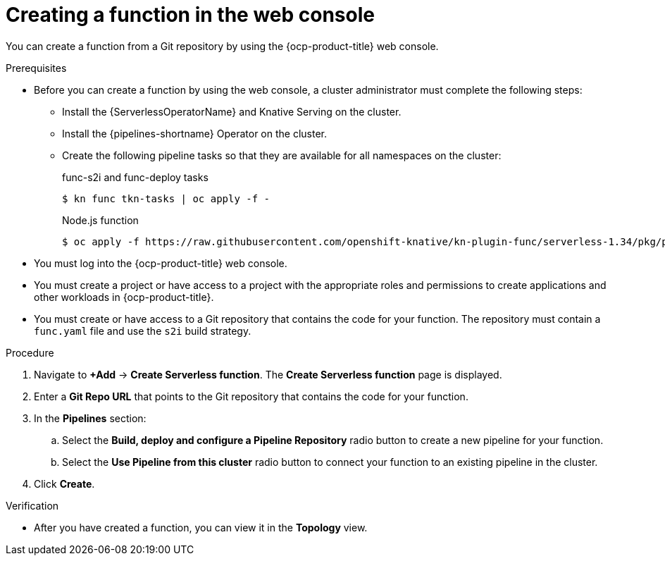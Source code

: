 // Module included in the following assemblies:
//
// * serverless/functions/serverless-functions-getting-started.adoc

:_content-type: PROCEDURE
[id="odc-creating-functions_{context}"]
= Creating a function in the web console

You can create a function from a Git repository by using the {ocp-product-title} web console.

.Prerequisites

* Before you can create a function by using the web console, a cluster administrator must complete the following steps:
** Install the {ServerlessOperatorName} and Knative Serving on the cluster.
** Install the {pipelines-shortname} Operator on the cluster.
** Create the following pipeline tasks so that they are available for all namespaces on the cluster:
+
.func-s2i and func-deploy tasks
[source,terminal]
----
$ kn func tkn-tasks | oc apply -f -
----
+
.Node.js function
[source,terminal]
----
$ oc apply -f https://raw.githubusercontent.com/openshift-knative/kn-plugin-func/serverless-1.34/pkg/pipelines/resources/tekton/pipeline/dev-console/0.1/nodejs-pipeline.yaml
----

* You must log into the {ocp-product-title} web console.
* You must create a project or have access to a project with the appropriate roles and permissions to create applications and other workloads in {ocp-product-title}.
* You must create or have access to a Git repository that contains the code for your function. The repository must contain a `func.yaml` file and use the `s2i` build strategy.
 

.Procedure

. Navigate to *+Add* → *Create Serverless function*. The *Create Serverless function* page is displayed.
. Enter a *Git Repo URL* that points to the Git repository that contains the code for your function.
. In the *Pipelines* section:
.. Select the *Build, deploy and configure a Pipeline Repository* radio button to create a new pipeline for your function.
.. Select the *Use Pipeline from this cluster* radio button to connect your function to an existing pipeline in the cluster.
. Click *Create*.

.Verification

* After you have created a function, you can view it in the *Topology* view.
